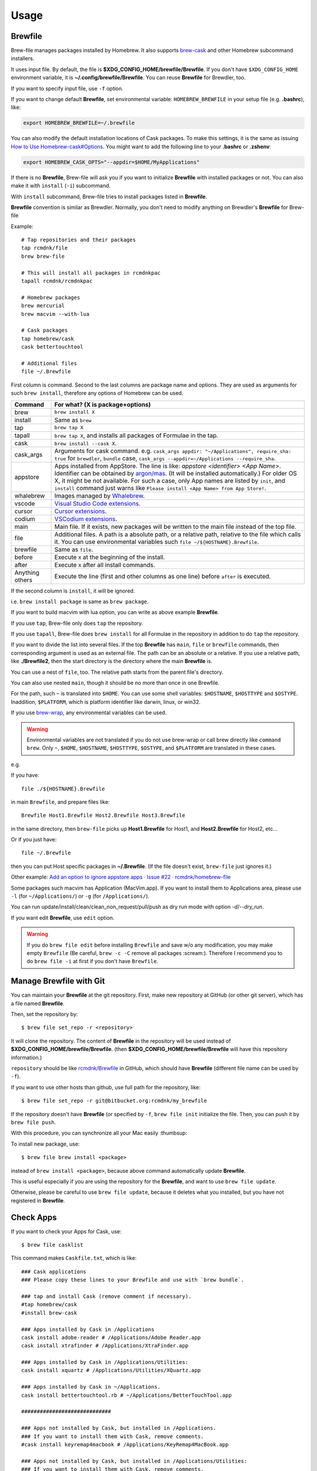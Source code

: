 Usage
=====

Brewfile
--------

Brew-file manages packages installed by Homebrew.
It also supports `brew-cask <https://github.com/phinze/homebrew-cask>`_
and other Homebrew subcommand installers.

It uses input file. By default, the file is **$XDG_CONFIG_HOME/brewfile/Brewfile**.
If you don't have ``$XDG_CONFIG_HOME`` environment variable, it is **~/.config/brewfile/Brewfile**.
You can reuse **Brewfile** for Brewdler, too.

If you want to specify input file, use ``-f`` option.

If you want to change default **Brewfile**, set environmental variable: ``HOMEBREW_BREWFILE``
in your setup file (e.g. **.bashrc**), like:

.. code-block:: sh

   export HOMEBREW_BREWFILE=~/.brewfile

You can also modify the default installation locations of Cask packages.
To make this settings, it is the same as issuing `How to Use Homebrew-cask#Options <https://github.com/homebrew/homebrew-cask/blob/master/USAGE.md#options>`_.
You might want to add the following line to your **.bashrc** or **.zshenv**:

.. code-block:: sh

    export HOMEBREW_CASK_OPTS="--appdir=$HOME/MyApplications"

If there is no **Brewfile**, Brew-file will ask you if you want to initialize **Brewfile**
with installed packages or not.
You can also make it with ``install`` (``-i``) subcommand.

With ``install`` subcommand, Brew-file tries to install packages listed in **Brewfile**.

**Brewfile** convention is similar as Brewdler.
Normally, you don't need to modify anything on Brewdler's **Brewfile** for Brew-file

Example::

    # Tap repositories and their packages
    tap rcmdnk/file
    brew brew-file

    # This will install all packages in rcmdnkpac
    tapall rcmdnk/rcmdnkpac

    # Homebrew packages
    brew mercurial
    brew macvim --with-lua

    # Cask packages
    tap homebrew/cask
    cask bettertouchtool

    # Additional files
    file ~/.Brewfile

First column is command.
Second to the last columns are package name and options.
They are used as arguments for such ``brew install``,
therefore any options of Homebrew can be used.

===============  ================================
Command          For what? (X is package+options)
===============  ================================
brew             ``brew install X``
install          Same as ``brew``
tap              ``brew tap X``
tapall           ``brew tap X``, and installs all packages of Formulae in the tap.
cask             ``brew install --cask X``.
cask_args        Arguments for cask command. e.g. ``cask_args appdir: "~/Applications", require_sha: true`` for ``brewdler``, ``bundle`` case, ``cask_args --appdir=~/Applications --require_sha``.
appstore         Apps installed from AppStore. The line is like: `appstore <identifier> <App Name>`. Identifier can be obtained by `argon/mas <https://github.com/argon/mas>`_. (It will be installed automatically.) For older OS X, it might be not available. For such a case, only App names are listed by ``init``, and ``install`` command just warns like ``Please install <App Name> from App Store!``.
whalebrew        Images managed by `Whalebrew <https://github.com/whalebrew/whalebrew>`_.
vscode           `Visual Studio Code extensions <https://marketplace.visualstudio.com/vscode>`_.
cursor           `Cursor extensions <https://www.cursor.com/>`_.
codium           `VSCodium extensions <https://vscodium.com/>`_.
main             Main file. If it exists, new packages will be written to the main file instead of the top file.
file             Additional files. A path is a absolute path, or a relative path, relative to the file which calls it. You can use environmental variables such ``file ~/${HOSTNAME}.Brewfile``.
brewfile         Same as ``file``.
before           Execute ``X`` at the beginning of the install.
after            Execute ``X`` after all install commands.
Anything others  Execute the line (first and other columns as one line) before ``after`` is executed.
===============  ================================

If the second column is ``install``, it will be ignored.

i.e. ``brew install package`` is same as ``brew package``.

If you want to build macvim with lua option, you can write as above example **Brewfile**.

If you use ``tap``, Brew-file only does ``tap`` the repository.

If you use ``tapall``, Brew-file does ``brew install`` for all Formulae in the repository
in addition to do ``tap`` the repository.

If you want to divide the list into several files.
If the top **Brewfile** has ``main``, ``file`` or ``brewfile`` commands,
then corresponding argument is used as an external file.
The path can be an absolute or a relative.
If you use a relative path, like **./Brewfile2**,
then the start directory is the directory
where the main **Brewfile** is.

You can use a nest of ``file``, too.
The relative path starts from the parent file's directory.

You can also use nested ``main``,
though it should be no more than once in one Brewfile.

For the path, such ``~`` is translated into ``$HOME``.
You can use some shell variables: ``$HOSTNAME``, ``$HOSTTYPE`` and ``$OSTYPE``.
Inaddition, ``$PLATFORM``, which is platform identifier like
darwin, linux, or win32.

If you use `brew-wrap <https://homebrew-file.readthedocs.io/en/latest/brew-wrap.html>`_,
any environmental variables can be used.

.. warning::

    Environmental variables are not translated if you do not use brew-wrap or
    call brew directly like ``command brew``.
    Only ``~``, ``$HOME``, ``$HOSTNAME``, ``$HOSTTYPE``, ``$OSTYPE``, and ``$PLATFORM``
    are translated in these cases.

e.g.

If you have::

    file ./${HOSTNAME}.Brewfile

in main ``Brewfile``, and prepare files like::

    Brewfile Host1.Brewfile Host2.Brewfile Host3.Brewfile

in the same directory,
then ``brew-file`` picks up **Host1.Brewfile** for Host1,
and **Host2.Brewfile** for Host2, etc...

Or if you just have::

    file ~/.Brewfile

then you can put Host specific packages in **~/.Brewfile**.
(If the file doesn't exist, ``brew-file`` just ignores it.)

Other example: `Add an option to ignore appstore apps · Issue #22 · rcmdnk/homebrew-file <https://github.com/rcmdnk/homebrew-file/issues/22>`_

Some packages such macvim has Application (MacVim.app).
If you want to install them to Applications area,
please use ``-l`` (for ``~/Applications/``) or ``-g`` (for ``/Applications/``).

You can run update/install/clean/clean_non_request/pull/push as dry run mode with option `-d`/`--dry_run`.

If you want edit **Brewfile**, use ``edit`` option.

.. warning::

   If you do ``brew file edit`` before installing ``Brewfile`` and save w/o any modification,
   you may make empty ``Brewfile`` (Be careful, ``brew -c -C`` remove all packages :scream:).
   Therefore I recommend you to do ``brew file -i`` at first if you don't have ``Brewfile``.


Manage Brewfile with Git
------------------------

You can maintain your **Brewfile** at the git repository.
First, make new repository at GitHub (or other git server),
which has a file named **Brewfile**.

Then, set the repository by::

    $ brew file set_repo -r <repository>

It will clone the repository.
The content of **Brewfile** in the repository will be used instead of
**$XDG_CONFIG_HOME/brewfile/Brewfile**.
(then **$XDG_CONFIG_HOME/brewfile/Brewfile** will have this repository information.)

``repository`` should be like `rcmdnk/Brewfile <https://github.com/rcmdnk/Brewfile>`_ in GitHub,
which should have **Brewfile** (different file name can be used by ``-f``).

If you want to use other hosts than github, use full path for the repository, like::

    $ brew file set_repo -r git@bitbucket.org:rcmdnk/my_brewfile

If the repository doesn't have **Brewfile** (or specified by ``-f``, ``brew file init`` initialize the file.
Then, you can push it by ``brew file push``.

With this procedure, you can synchronize all your Mac easily :thumbsup:

To install new package, use::

    $ brew file brew install <package>

instead of ``brew install <package>``, because above command
automatically update **Brewfile**.

This is useful especially if you are using the repository for the **Brewfile**,
and want to use ``brew file update``.

Otherwise, please be careful to use ``brew file update``,
because it deletes what you installed, but you have not registered in **Brewfile**.


Check Apps
----------

If you want to check your Apps for Cask, use::

    $ brew file casklist

This command makes ``Caskfile.txt``, which is like::

    ### Cask applications
    ### Please copy these lines to your Brewfile and use with `brew bundle`.

    ### tap and install Cask (remove comment if necessary).
    #tap homebrew/cask
    #install brew-cask

    ### Apps installed by Cask in /Applications
    cask install adobe-reader # /Applications/Adobe Reader.app
    cask install xtrafinder # /Applications/XtraFinder.app

    ### Apps installed by Cask in /Applications/Utilities:
    cask install xquartz # /Applications/Utilities/XQuartz.app

    ### Apps installed by Cask in ~/Applications.
    cask install bettertouchtool.rb # ~/Applications/BetterTouchTool.app

    #############################

    ### Apps not installed by Cask, but installed in /Applications.
    ### If you want to install them with Cask, remove comments.
    #cask install keyremap4macbook # /Applications/KeyRemap4MacBook.app

    ### Apps not installed by Cask, but installed in /Applications/Utilities:
    ### If you want to install them with Cask, remove comments.

    ### Apps not installed by Cask, but installed in ~/Applications.
    ### If you want to install them with Cask, remove comments.
    #cask install copy.rb # ~/Applications/Copy.app


    #############################

    ### Apps not registered in Cask, but installed in /Applications.
    # /Applications/App Store.app
    # /Applications/Calendar.app
    ...

    ### Apps not registered in Cask, but installed in /Applications/Utilities:
    ...

    ### Apps not registered in Cask, but installed in ~/Applications.

You can find applications which were installed manually,
but can be managed by Cask under "Apps not installed by Cask, but installed in...".

If you want to manage them with **Brewfile**, just copy above lines w/o "#" for these Apps.

Use machine specific Brewfile
-----------------------------

You can share Brewfile at different machines
by using Dropbox or Git repository `Getting Started <https://homebrew-file.readthedocs.io/en/latest/getting_started.html>`_.

You may also want to have each machine specific packages.

In this case, ``main`` command is useful.

First, make Brewfile with common packages:

.. code-block:: sh

    tap homebrew/core
    brew bash
    brew neovim

    main ./Brewfile.$HOSTNAME

and share it for each machine.

Then, install packages at the machine A.

If you set `brew-wrap <https://homebrew-file.readthedocs.io/en/latest/brew-wrap.html>`_
or run ``brew file init``,
new packages will be written into **Brewfile.A**
in the same directory as **Brewfile**.

If you install packages at the machine B,
then new packages will be written into **Brewfile.B**.

If you have new packages which are common in **Brewfile.A** and **Brewfile.B**,
edit these files and move the packages into **Brewfile**.

If you want to have package lists for each platform,
it may useful to have ``main`` command like::

    main ./Brewfile.$OSTYPE.$PLATFORM

This will make unique names like:

* macOS, M1 (arm environment): **Brewfile.darwin.arm64**
* macOS, Intel or x86_64 environment at M1: **Brewfile.darwin.x86_64**
* Linux, 64 bit: **Brewfile.linux.x86_64**
* Cygwin, 64 bit: **Brewfile.cygwin.x86_64**

Share Brewfile with your colleagues
-----------------------------------

If you are working with in a group, it is good to have a common Brewfile
to share the development environment.

In this case, make **Brewfile** like:

.. code-block:: sh

    tap homebrew/core
    brew bash
    brew neovim
    ...

    main ~/.config/MyBrewfile

Then, maintain **Brewfile** for the group.
It is useful to share it by GitHub.
Each developer can update the environment by ``brew file update``.

In addition, each developer can install his/her necessary packages
and maintain them by *MyBrewfile**.
